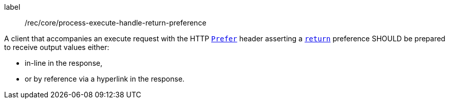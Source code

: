 [[rec_core_process-execute-handle-return-preference]]
[recommendation]
====
[%metadata]
label:: /rec/core/process-execute-handle-return-preference

A client that accompanies an execute request with the HTTP https://datatracker.ietf.org/doc/html/rfc7240#section-2[`Prefer`] header asserting a https://tools.ietf.org/html/rfc7240#section-4.2[`return`] preference SHOULD be prepared to receive output values either:

* in-line in the response,
* or by reference via a hyperlink in the response.
====
